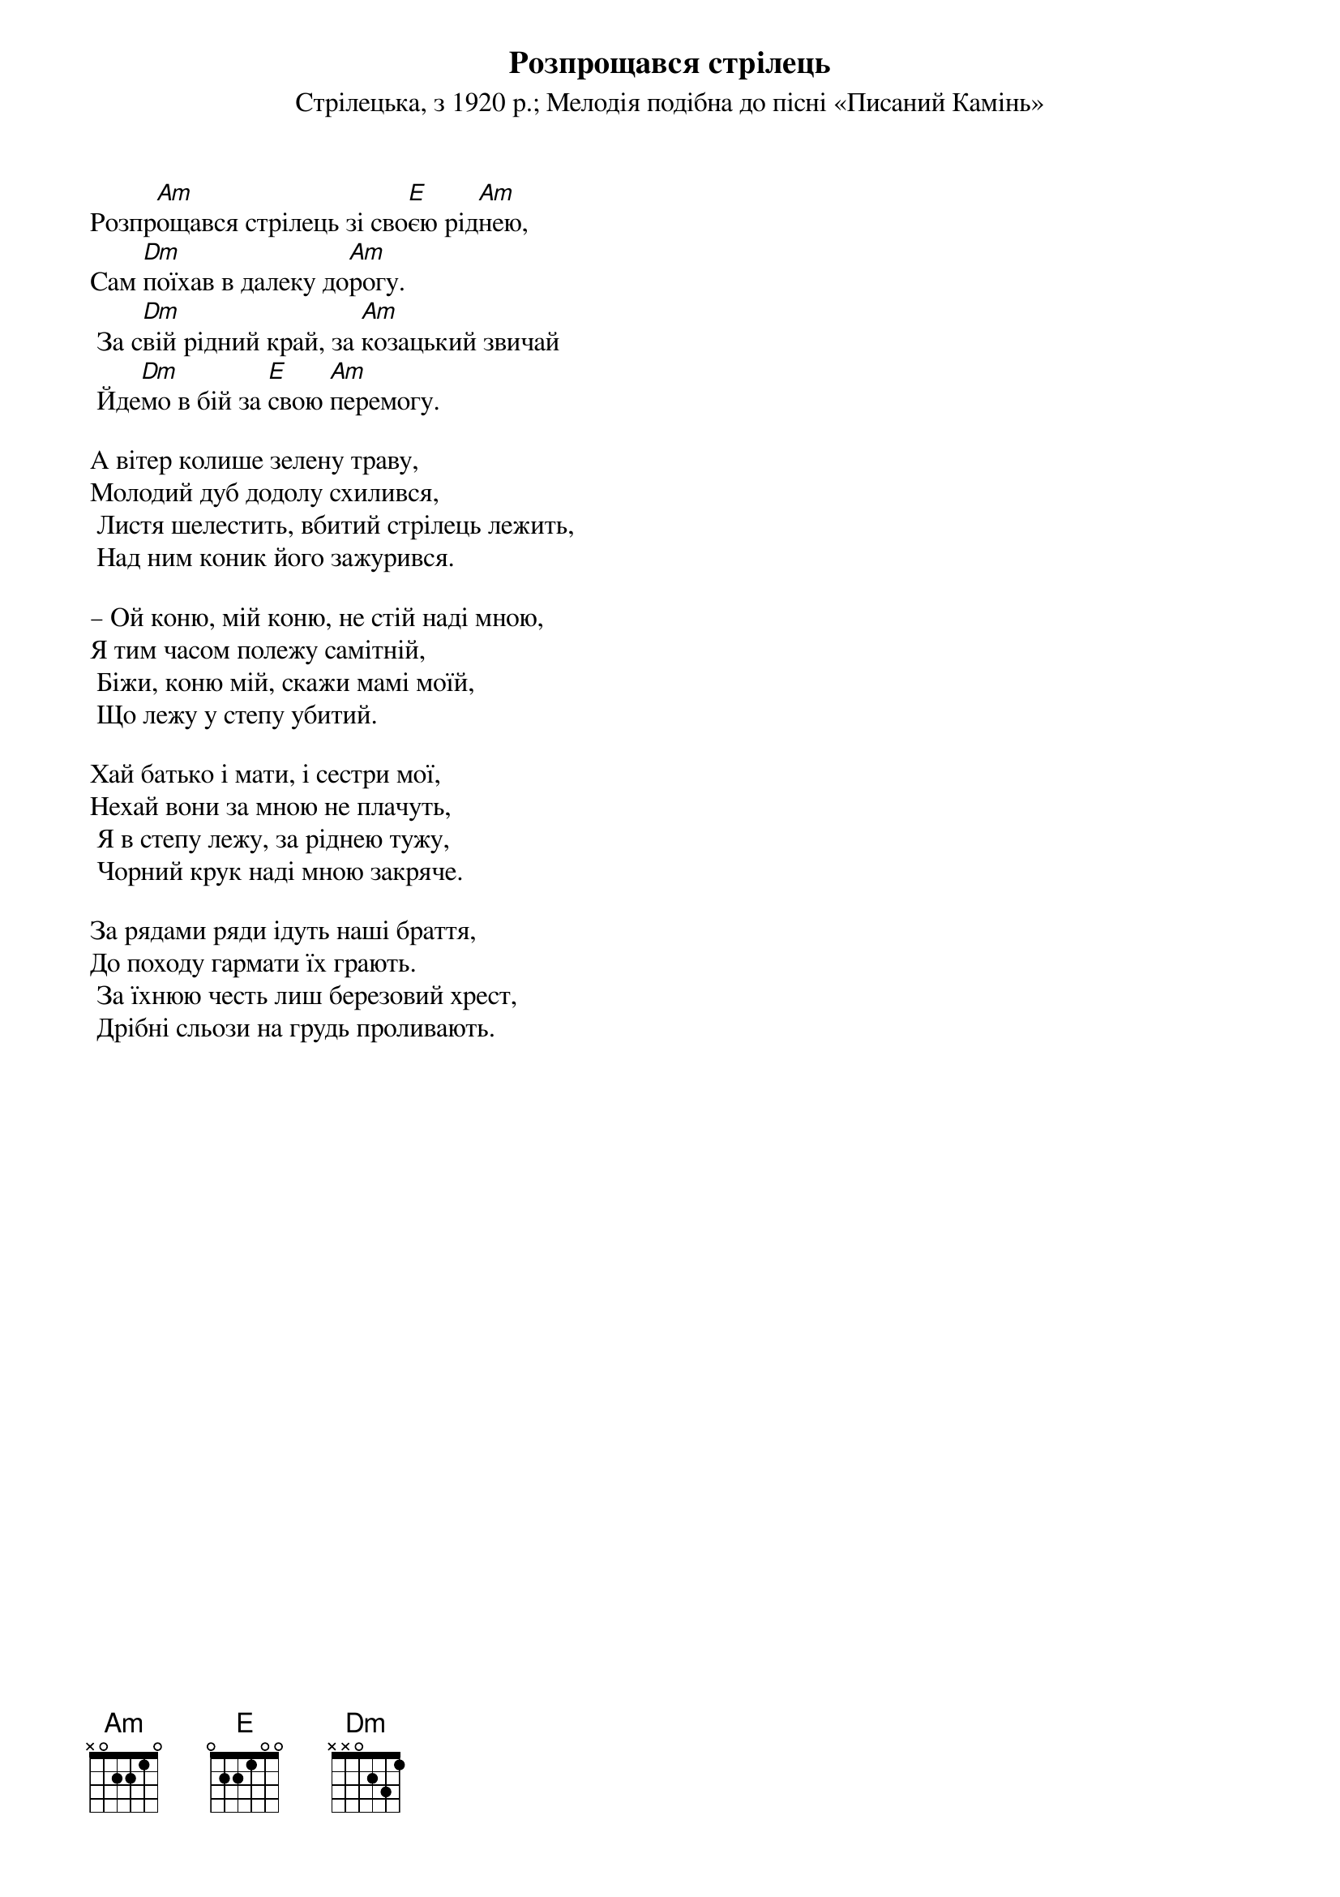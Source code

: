 {title: Розпрощався стрілець}
{subtitle: Стрілецька, з 1920 р.}
{subtitle: Мелодія подібна до пісні «Писаний Камінь»}

Розпр[Am]ощався стрілець зі сво[E]єю рід[Am]нею,
Сам [Dm]поїхав в далеку до[Am]рогу.
	За с[Dm]вій рідний край, за [Am]козацький звичай
	Йде[Dm]мо в бій за [E]свою [Am]перемогу.
 
А вітер колише зелену траву,
Молодий дуб додолу схилився,
	Листя шелестить, вбитий стрілець лежить,
	Над ним коник його зажурився.
 
– Ой коню, мій коню, не стій наді мною,
Я тим часом полежу самітній,
	Біжи, коню мій, скажи мамі моїй,
	Що лежу у степу убитий.
 
Хай батько і мати, і сестри мої,
Нехай вони за мною не плачуть,
	Я в степу лежу, за ріднею тужу,
	Чорний крук наді мною закряче.
 
За рядами ряди ідуть наші браття,
До походу гармати їх грають.
	За їхнюю честь лиш березовий хрест,
	Дрібні сльози на грудь проливають.